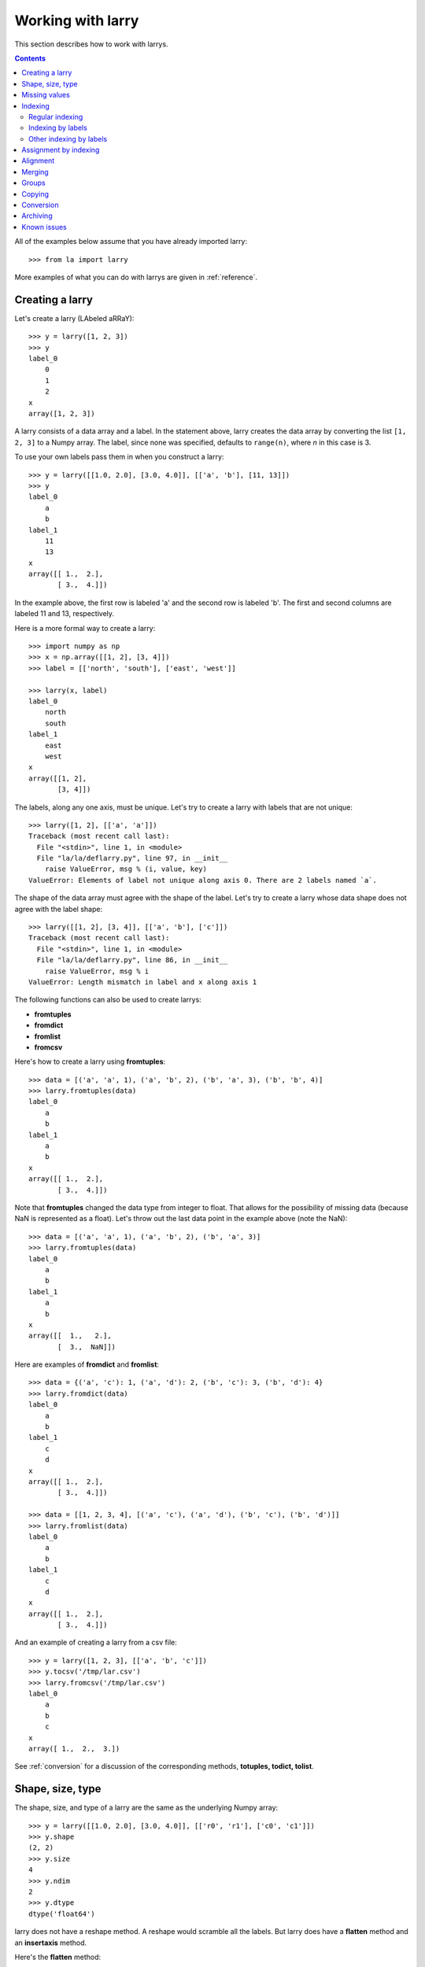 
==================
Working with larry
==================

This section describes how to work with larrys.

.. contents::

All of the examples below assume that you have already imported larry:
::
    >>> from la import larry
    
More examples of what you can do with larrys are given in :ref:`reference`.    


.. _creation:

Creating a larry
----------------

Let's create a larry (LAbeled aRRaY):
::
    >>> y = larry([1, 2, 3])
    >>> y
    label_0
        0
        1
        2
    x
    array([1, 2, 3])

A larry consists of a data array and a label. In the statement above, larry
creates the data array by converting the list ``[1, 2, 3]`` to a Numpy array.
The label, since none was specified, defaults to ``range(n)``, where *n* in
this case is 3.

To use your own labels pass them in when you construct a larry:
::
    >>> y = larry([[1.0, 2.0], [3.0, 4.0]], [['a', 'b'], [11, 13]])
    >>> y
    label_0
        a
        b
    label_1
        11
        13
    x
    array([[ 1.,  2.],
           [ 3.,  4.]])
           
In the example above, the first row is labeled 'a' and the second row is
labeled 'b'. The first and second columns are labeled 11 and 13, respectively.

Here is a more formal way to create a larry:
::
    >>> import numpy as np
    >>> x = np.array([[1, 2], [3, 4]])
    >>> label = [['north', 'south'], ['east', 'west']]
    
    >>> larry(x, label)
    label_0
        north
        south
    label_1
        east
        west
    x
    array([[1, 2],
           [3, 4]])

The labels, along any one axis, must be unique. Let's try to create a larry
with labels that are not unique:
::
    >>> larry([1, 2], [['a', 'a']])
    Traceback (most recent call last):
      File "<stdin>", line 1, in <module>
      File "la/la/deflarry.py", line 97, in __init__
        raise ValueError, msg % (i, value, key)
    ValueError: Elements of label not unique along axis 0. There are 2 labels named `a`.

The shape of the data array must agree with the shape of the label. Let's try
to create a larry whose data shape does not agree with the label shape:
::
    >>> larry([[1, 2], [3, 4]], [['a', 'b'], ['c']])
    Traceback (most recent call last):
      File "<stdin>", line 1, in <module>
      File "la/la/deflarry.py", line 86, in __init__
        raise ValueError, msg % i
    ValueError: Length mismatch in label and x along axis 1
    
The following functions can also be used to create larrys:

* **fromtuples**
* **fromdict**
* **fromlist**
* **fromcsv**

Here's how to create a larry using **fromtuples**:
::
    >>> data = [('a', 'a', 1), ('a', 'b', 2), ('b', 'a', 3), ('b', 'b', 4)]
    >>> larry.fromtuples(data)
    label_0
        a
        b
    label_1
        a
        b
    x
    array([[ 1.,  2.],
           [ 3.,  4.]])
           
Note that **fromtuples** changed the data type from integer to float. That
allows for the possibility of missing data (because NaN is represented as a
float). Let's throw out the last data point in the example above (note the
NaN):
::
    >>> data = [('a', 'a', 1), ('a', 'b', 2), ('b', 'a', 3)]
    >>> larry.fromtuples(data)
    label_0
        a
        b
    label_1
        a
        b
    x
    array([[  1.,   2.],
           [  3.,  NaN]])
            
Here are examples of **fromdict** and **fromlist**:
::
    >>> data = {('a', 'c'): 1, ('a', 'd'): 2, ('b', 'c'): 3, ('b', 'd'): 4}
    >>> larry.fromdict(data)
    label_0
        a
        b
    label_1
        c
        d
    x
    array([[ 1.,  2.],
           [ 3.,  4.]])
           
    >>> data = [[1, 2, 3, 4], [('a', 'c'), ('a', 'd'), ('b', 'c'), ('b', 'd')]]
    >>> larry.fromlist(data)
    label_0
        a
        b
    label_1
        c
        d
    x
    array([[ 1.,  2.],
           [ 3.,  4.]])           
           
And an example of creating a larry from a csv file:
::
    >>> y = larry([1, 2, 3], [['a', 'b', 'c']])
    >>> y.tocsv('/tmp/lar.csv')
    >>> larry.fromcsv('/tmp/lar.csv')
    label_0
        a
        b
        c
    x
    array([ 1.,  2.,  3.])                    

See :ref:`conversion` for a discussion of the corresponding methods,
**totuples, todict, tolist**. 


Shape, size, type
-----------------

The shape, size, and type of a larry are the same as the underlying Numpy
array:
::
    >>> y = larry([[1.0, 2.0], [3.0, 4.0]], [['r0', 'r1'], ['c0', 'c1']])
    >>> y.shape
    (2, 2)
    >>> y.size
    4
    >>> y.ndim
    2
    >>> y.dtype
    dtype('float64') 
    
larry does not have a reshape method. A reshape would scramble all the labels.
But larry does have a **flatten** method and an **insertaxis** method.

Here's the **flatten** method:
::
    >>> y = larry([[1.0, 2.0], [3.0, 4.0]], [['r0', 'r1'], ['c0', 'c1']])
    
    >>> y.flatten()
    label_0
        ('r0', 'c0')
        ('r0', 'c1')
        ('r1', 'c0')
        ('r1', 'c1')
    x
    array([ 1.,  2.,  3.,  4.])
    
    >>> y.flatten(order='F')
    label_0
        ('r0', 'c0')
        ('r1', 'c0')
        ('r0', 'c1')
        ('r1', 'c1')
    x
    array([ 1.,  3.,  2.,  4.]) 
    
Flattened larrys can be unflattened:
::
    >>> yflat = y.flatten()
    >>> yflat.unflatten()
    label_0
        r0
        r1
    label_1
        c0
        c1
    x
    array([[ 1.,  2.],
           [ 3.,  4.]])
           
To insert a new axis use **insertaxis**:
::
    >>> y = larry([1, 2], [['a', 'b']])
    
    >>> y.insertaxis(axis=0, label='NEW')
    label_0
        NEW
    label_1
        a
        b
    x
    array([[1, 2]])

    >>> y.insertaxis(axis=1, label='NEW')
    label_0
        a
        b
    label_1
        NEW
    x
    array([[1],
           [2]])               
           
The transpose of a larry:
::
    >>> y.T
    label_0
        c0
        c1
    label_1
        r0
        r1
    x
    array([[ 1.,  3.],
           [ 2.,  4.]])
           
You can also swap any two axes of a larry:
::           
    >>> y.swapaxes(1, 0)
    label_0
        c0
        c1
    label_1
        r0
        r1
    x
    array([[ 1.,  3.],
           [ 2.,  4.]])                
  
    
Missing values
--------------

NaNs in the data array (not the label) are treated as missing values:
::
    >>> import la
    >>> y = larry([1.0, la.nan, 3.0])
    >>> y.sum()
    4.0

Note that ``la.nan`` is the same as Numpy's NaN:
::
    >>> import numpy as np
    >>> la.nan is np.nan
    True
    
Missing values can be replaced:
::
    >>> from la import nan
    >>> y = larry([1.0, nan])
    >>> y.nan_replace(0.0) 
    label_0
        0
        1
    x
    array([ 1.,  0.])
    
There are more larry methods that deal with missing values. See
:ref:`missing` in :ref:`reference`.      

Indexing
--------

There are several ways to access subsets of a larry:

* :ref:`regular_indexing`
* :ref:`label_indexing`
* :ref:`misc_indexing`

.. _regular_indexing:

Regular indexing
""""""""""""""""

Indexing into a larry is similar to indexing into a Numpy array:
::
    >>> y = larry([[1.0, 2.0], [3.0, 4.0]], [['a', 'b'], [11, 13]])
    >>> y[:,0]
    label_0
        a
        b
    x
    array([ 1.,  3.])
    
    >>> z = larry([1, 2, 3, 4, 5, 6, 7, 8, 9])
    >>> z[1:7:2]
    label_0
        1
        3
        5
    x
    array([2, 4, 6])
    
The following types of indexing are not currently supported by larry (but they
are supported when doing an assignment by indexing, see :ref:`assignment`):

* Fancy indexing
* Indexing with Ellipsis 

.. _label_indexing:

Indexing by labels
""""""""""""""""""

You can also index into a larry using labels or index numbers or both.

Let's start by making a larry that we can use to demonstrate idexing
by label:
::
    >>> y = larry(range(6), [['a', 'b', 3, 4, 'e', 'f']])

We can select the first element of the larry using the index value, 0,
or the corresponding label, 'a':
::
    >>> y.lix[0]
    0
    >>> y.lix[['a']]
    0
    
In order to distinguish between labels and indices, label elements
must be wrapped in a list while indices (integers) cannot be wrapped
in a list. If you wrap indices in a list they will be interpreted as
label elements.

Slicing can be done with labels or indices or a combination of the
two. A single element along an axis can be selected with a label or
the index value. Several elements along an axis can be selected with
a multi-element list of labels. Lists of indices are not allowed.    

We can slice with index values or with labels:
::
    >>> y.lix[0:]
    label_0
        a
        b
        3
        4
        e
        f
    x
    array([0, 1, 2, 3, 4, 5])

    >>> y.lix[['a']:]
    label_0
        a
        b
        3
        4
        e
        f
    x
    array([0, 1, 2, 3, 4, 5])
        
    >>> y.lix[['a']:['e']]
    label_0
        a
        b
        3
        4
    x
    array([0, 1, 2, 3])

    >>> y.lix[['a']:['e']:2]
    label_0
        a
        3
    x
    array([0, 2])   

Be careful of the difference between indexing with indices and
indexing with labels. In the first exmaple below 4 is an index; in
the second example 4 is a label element:
::
    >>> y.lix[['a']:4]
    label_0
        a
        b
        3
        4
    x
    array([0, 1, 2, 3])

    >>> y.lix[['a']:[4]]
    label_0
        a
        b
        3
    x
    array([0, 1, 2])

.. warning::

    When indexing with multi-element lists of labels along more than one
    axes, rectangular indexing is used instead of fancy indexing. Note
    that the corresponding situation with NumPy arrays would produce
    fancy indexing.

Here's a demonstration of rectangular indexing:
::
    >>> y = larry([[1, 2], [3, 4]], [['a', 'b'], ['c', 'd']])
    >>> y.lix[['a', 'b'], ['c', 'd']]
    label_0
        a
        b
    label_1
        c
        d
    x
    array([[1, 2],
           [3, 4]])
        
The rectangular indexing above is very different from how Numpy arrays
behave. The corresponding example with a NumyPy array:       
::
    >>> x = np.array([[1, 2], [3, 4]])
    >>> x[[0, 1], [0, 1]]
    array([1, 4])       

.. _misc_indexing:

Other indexing by labels
""""""""""""""""""""""""   
    
There are several other, miscellaneous ways to index by label name.

Let's look at several different ways to pull row 'a' (the first row) from a
larry *y*.

We can use **labelindex**:
::
    >>> y = larry([[1.0, 2.0], [3.0, 4.0]], [['a', 'b'], [11, 13]])
    >>> idx = y.labelindex('a', axis=0)
    >>> y[idx,:]
    label_0
        11
        13
    x
    array([ 1.,  2.])

or **morph**:
::
    >>> y.morph(['a'], axis=0)
    label_0
        a
    label_1
        11
        13
    x
    array([[ 1.,  2.]])

or **pull**:    
::
    >>> y.pull('a', axis=0)
    label_0
        11
        13
    x
    array([ 1.,  2.])
    
As another example of indexing with labels, let's index into the rows using
the labels ['b', 'a']:
::
    >>> y.morph(['b', 'a'], axis=0)
    label_0
        b
        a
    label_1
        11
        13
    x
    array([[ 3.,  4.],
           [ 1.,  2.]]) 
           
or, resorting to hackery:
::                   
    >>> idx = map(y.labelindex, ['b', 'a'], [0]*2)
    >>> y[idx]
    label_0
        b
        a
    label_1
        11
        13
    x
    array([[ 3.,  4.],
           [ 1.,  2.]])


.. _assignment:

Assignment by indexing
----------------------

Assignment by indexing is the same as with Numpy arrays:
::
    >>> y = larry([[1, 2], [3, 4]], [['r0', 'r1'], ['c0', 'c1']])
    
    >>> y[0,0] = 99
    >>> y
    label_0
        r0
        r1
    label_1
        c0
        c1
    x
    array([[99,  2],
           [ 3,  4]])
           
    >>> y[:,0] = 99
    >>> y
    label_0
        r0
        r1
    label_1
        c0
        c1
    x
    array([[99,  2],
           [99,  4]])
           
    >>> y[y > 10] = 0
    >>> y
    label_0
        r0
        r1
    label_1
        c0
        c1
    x
    array([[0, 2],
           [0, 4]])
           
    >>> y[y==0] = [22, 33]
    >>> y
    label_0
        r0
        r1
    label_1
        c0
        c1
    x
    array([[22,  2],
           [33,  4]])           

You can also assign values by updating them with the **merge** method. See
:ref:`merge` for details.

Alignment
---------

Alignment is automatic when you add (or subtract, multiply, divide, logical
and, logical or) two larrys. To demonstrate, let's create two larrys that are
not aligned:
::
    >>> y1 = larry([1, 2], [['a', 'z']])
    >>> y2 = larry([1, 2], [['z', 'a']])
    
What is ``y1 + y2``?
::
    >>> y1 + y2
    label_0
        a
        z
    x
    array([3, 3])

Let's look at a more complicated example:
::
    >>> z1 = larry([1, 2], [['a', 'b']])
    >>> z2 = larry([3, 4], [['c', 'd']])

    >>> z1 + z2
    Traceback (most recent call last):
      File "<stdin>", line 1, in <module>
      File "la/la/deflarry.py", line 494, in __add__
        x, y, label = self.__align(other)
      File "la/la/deflarry.py", line 731, in __align
        raise IndexError, 'A dimension has no matching labels'
    IndexError: A dimension has no matching labels
    
Why did we get an index error when we tried to sum *z1* and *z2*? We got an
error because *z1* and *z2* have no overlap: there are no labels 'a' and 'b'
in *z2* to add to those in *z1*.

Let's make a third larry that can be added to *z1*:
::
    >>> z3 = larry([3, 4], [['b', 'c']])
    >>> z1 + z3
    label_0
        b
    x
    array([5])
    
Note that the only overlap between *z1* and *z3* is the second element of *z1*
(labeled 'b') with the first element of *z3* (also labeled 'b').

Although we cannot sum *z1* and *z2*, we can merge them:
::
    >>> z1.merge(z2)
    label_0
        a
        b
        c
        d
    x
    array([ 1.,  2.,  3.,  4.])
    
(See :ref:`merge` for more details.)    
       
It is often convenient to pre-align larrys. To align two larrys we use
**morph_like**:
::
    >>> y1 = larry([1, 2, 3], [['a', 'b', 'c']])
    >>> y2 = larry([6, 4, 5], [['c', 'a', 'b']])

    >>> y2.morph_like(y1)
    label_0
        a
        b
        c
    x
    array([ 4.,  5.,  6.])
    
Alternatively, when we only want to align the larry along one axis (the
example above only contains one axis):    
::    
    >>> y2.morph(y1.getlabel(axis=0), axis=0)
    label_0
        a
        b
        c
    x
    array([ 4.,  5.,  6.])
    
We can also morph an array with labels that do not yet exist ('d' and 'e' in
the following example):
::
    >>> lar.morph(['a', 'b', 'c', 'd', 'e'], axis=0)
    label_0
        a
        b
        c
        d
        e
    x
    array([  1.,   2.,   3.,  NaN,  NaN])
    
As we've seen above, binary operations such as ``+``, ``-``, ``*`` , and
``/`` may return a larry whose label ordering is different from the two input
larrys.

Along any axis where the two input larrys of a binary operation are not
aligned, the labels in the output larry will be sorted (in ascending order).
For those axes where the two input larrys are already aligned, the label
ordering will not change.

Let's look at an example where axis 0 is not aligned but axis 1 is aligned.
Note that the labels along axis 1 are in descending order:
::
    >>> y1 = larry([[1, 2], [3, 4]], [['a', 'z'], ['z', 'a']])
    >>> y2 = larry([[1, 2], [3, 4]], [['z', 'a'], ['z', 'a']])

    >>> y1 + y2
    label_0
        a
        z
    label_1
        z
        a
    x
    array([[4, 6],
           [4, 6]])
           
In the example above, axis 0 in ``y1`` and ``y2`` is not aligned, therefore
axis 0 in the output larry is aligned in ascending order. However, axis 1,
which is already aligned is left in descending order.

If you want to change the ordering of the labels, you can use **sortaxis**:
::           
    >>> y2.sortaxis()
    label_0
        a
        z
    label_1
        a
        z
    x
    array([[4, 3],
           [2, 1]])

    >>> y2.sortaxis(axis=1)
    label_0
        z
        a
    label_1
        a
        z
    x
    array([[2, 1],
           [4, 3]])
 
    >>> y2.sortaxis(reverse=True)
    label_0
        z
        a
    label_1
        z
        a
    x
    array([[1, 2],
           [3, 4]])

You can also change the ordering of the axis with **flipaxis**:
::
    >>> y2.flipaxis(axis=0)
    label_0
        a
        z
    label_1
        z
        a
    x
    array([[3, 4],
           [1, 2]])
    

.. _merge:
    
Merging
-------    

Two larrys can be merged to form a single larry:
::
    >>> y1 = larry([1, 2], [['a', 'b']])
    >>> y2 = larry([3, 4], [['c', 'd']])

    >>> y1.merge(y2)
    label_0
        a
        b
        c
        d
    x
    array([ 1.,  2.,  3.,  4.])

In the example above there is no overlap between *y1* and *y2*: there are
no data in *y1* with labels 'c' or 'd' and there are no data in *y2* with
labels 'a' or 'b'.

Let's try to merge two larrys that have an overlap (label 'b' along axis 0):
::
    >>> y1 = larry([1, 2], [['a', 'b']])
    >>> y2 = larry([3, 4], [['b', 'c']])

    >>> y1.merge(y2)
    Traceback (most recent call last):
      File "<stdin>", line 1, in <module>
      File "la/deflarry.py", line 2381, in merge
        raise ValueError('overlapping values')
    ValueError: overlapping values
    
To merge larrys with overlaps you must set ``update`` to True:
::
    >>> y1.merge(y2, update=True)
    label_0
        a
        b
        c
    x
    array([ 1.,  3.,  4.])
    
When ``update`` is set to True, the data in *y1* that overlap with the data
in *y2* are updated with the data in *y2*. In the example above, the element
in *y1* with label 'b' is updated to 3 from 2.    


Groups
------

larry has several methods for calculating group statistics:

* **group_mean**
* **group_median**
* **group_ranking**

Let's start with an example where group1 contains labels 'a' and 'c' and
group2 contains labels 'b' and 'd':
::
    >>> y = larry([1, 2, 3, 4], [['a', 'b', 'c', 'd']])
    >>> group = larry(['group1', 'group2', 'group1', 'group2'], [['a', 'b', 'c', 'd']])

    >>> y.group_mean(group)
    label_0
        a
        b
        c
        d
    x
    array([ 2.,  3.,  2.,  3.])

The group statistics always work along axis 0 and ``group`` must be 1d. Let
find the group mean of a larry, *y*:
::
    >>> y = larry([[1, 2], [5, 6], [8, 9]])
    >>> group = larry(['g1', 'g2', 'g1'])

    >>> y.group_mean(group)
    label_0
        0
        1
        2
    label_1
        0
        1
    x
    array([[ 4.5,  5.5],
           [ 5. ,  6. ],
           [ 4.5,  5.5]]) 


Copying
-------

A larry consists of two parts: a data array and a label list. larry provides
methods that allow you to make a copy of the data array, a copy of the label
list, or a copy of the entire larry. Some examples:
::
    >>> y = larry([1, 2], [['a', 9]])
    >>> y.copyx()
    array([1, 2])
    >>> y.copylabel()
    [['a', 9]]
    >>> y.copy()
    label_0
        a
        9
    x
    array([1, 2])


.. _conversion:

Conversion
----------

A larry can be converted to various other formats using the following
conversion methods:

* **totuples**
* **tolist**
* **todict**
* **tocsv**

Some examples:
::
    >>> y = larry([[1, 2], [3, 4]], [['r0', 'r1'], ['c0', 'c1']])

    >>> y.totuples()
    [('r0', 'c0', 1), ('r0', 'c1', 2), ('r1', 'c0', 3), ('r1', 'c1', 4)]

    >>> y.tolist()
    [[1, 2, 3, 4], [('r0', 'c0'), ('r0', 'c1'), ('r1', 'c0'), ('r1', 'c1')]]

    >>> y.todict()
    {('r0', 'c1'): 2, ('r1', 'c1'): 4, ('r0', 'c0'): 1, ('r1', 'c0'): 3}
    
    >>> y.tocsv('/tmp/lar.csv')   

The corresponding methods **fromtuples, fromlist, fromdict, and fromcsv** are
discused in :ref:`creation`.

Archiving
---------

The archiving of larrys is described in :ref:`archive`.


Known issues
------------

**Complex numbers**

The are currently no unit tests for complex numbers in larry. Therefore, the
extent of support for complex numbers is unknown. Be aware that even if a
function or method runs with complex input, the output might be wrong.




    
    
               

  

        
